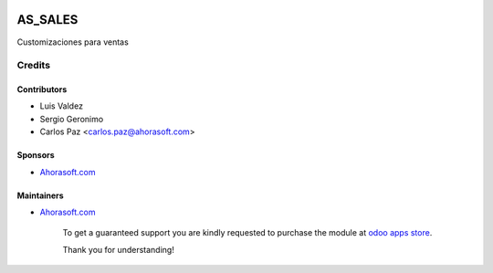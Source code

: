 .. image:: https://img.shields.io/badge/license-LGPL--3-blue.png
   :target: https://www.gnu.org/licenses/lgpl
   :alt: License: LGPL-3

===============
AS_SALES
===============

Customizaciones para ventas

Credits
=======

Contributors
------------
* Luis Valdez
* Sergio Geronimo
* Carlos Paz <carlos.paz@ahorasoft.com>

Sponsors
--------
* `Ahorasoft.com <https://ahorasoft.com>`__

Maintainers
-----------
* `Ahorasoft.com <https://ahorasoft.com>`__

      To get a guaranteed support
      you are kindly requested to purchase the module
      at `odoo apps store <https://apps.odoo.com/apps/modules/{VERSION}/{TECHNICAL_NAME}/>`__.

      Thank you for understanding!

.. Further information
.. ===================

.. Demo: http://runbot.it-projects.info/demo/{REPO_NAME}/{BRANCH}

.. HTML Description: https://apps.odoo.com/apps/modules/{VERSION}/{TECHNICAL_NAME}/

.. Usage instructions: `<doc/index.rst>`_

.. Changelog: `<doc/changelog.rst>`_

.. Notifications on updates: `via Atom <https://github.com/it-projects-llc/{REPO_NAME}/commits/{BRANCH}/{TECHNICAL_NAME}.atom>`_, `by Email <https://blogtrottr.com/?subscribe=https://github.com/it-projects-llc/{REPO_NAME}/commits/{BRANCH}/{TECHNICAL_NAME}.atom>`_

.. Tested on Odoo {VERSION} {ODOO_COMMIT_SHA_TO_BE_UPDATED}

